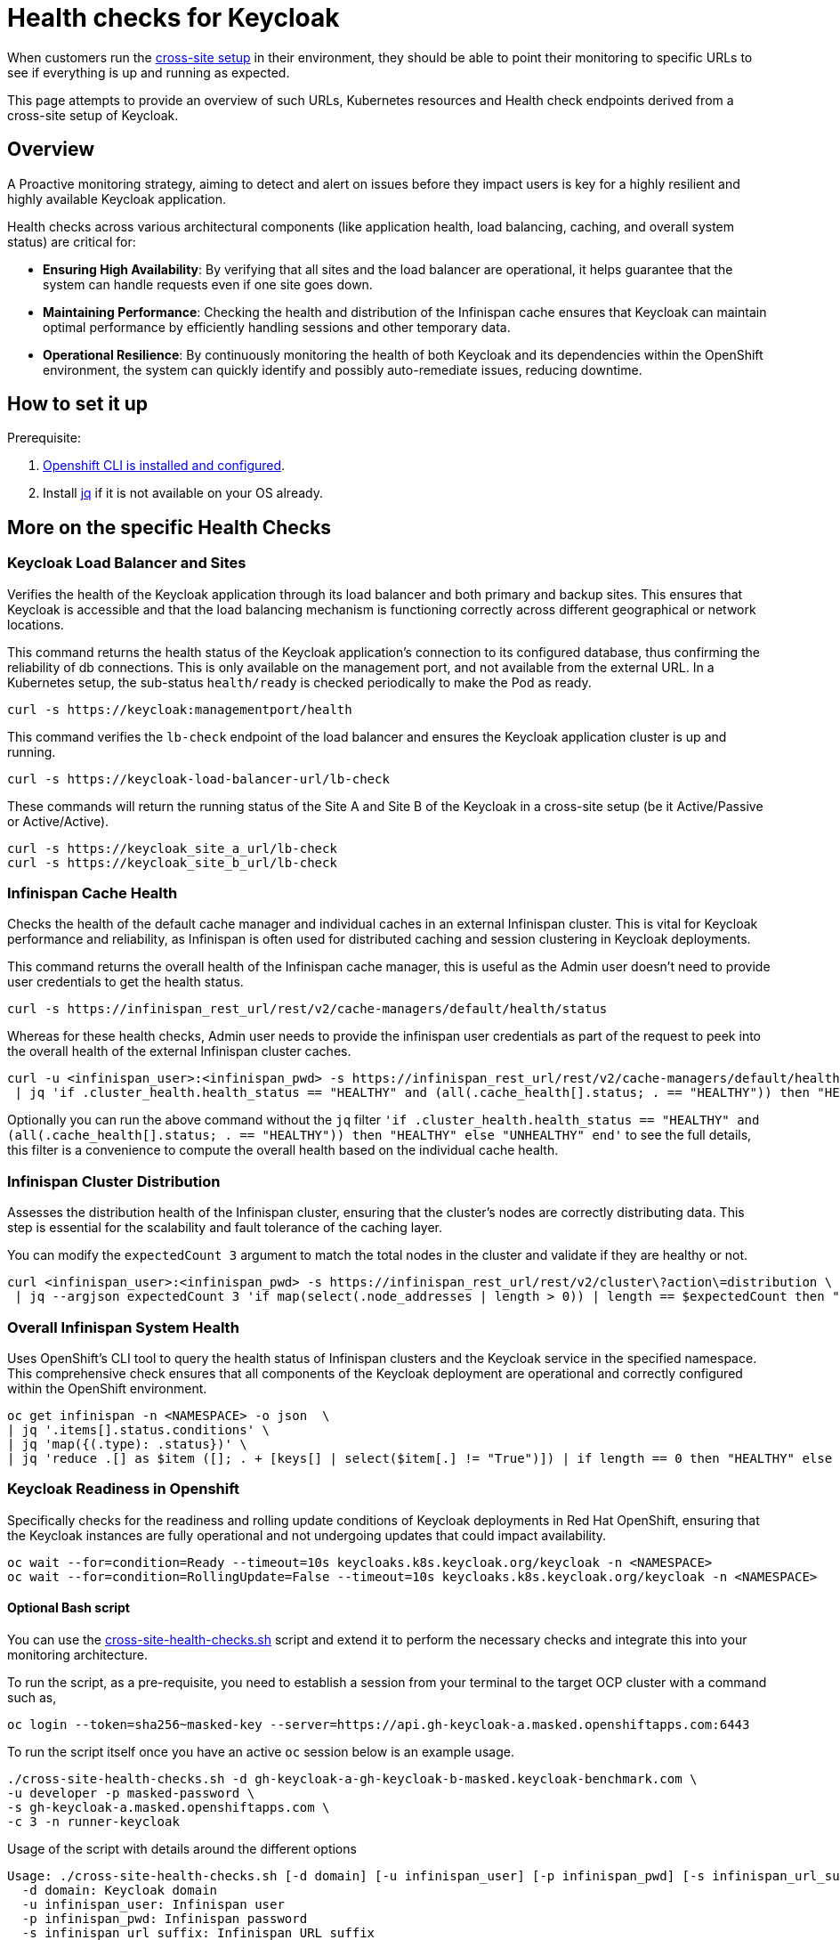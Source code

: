 = Health checks for Keycloak

When customers run the https://www.keycloak.org/high-availability/introduction[cross-site setup] in their environment, they should be able to point their monitoring to specific URLs to see if everything is up and running as expected.

This page attempts to provide an overview of such URLs, Kubernetes resources and Health check endpoints derived from a cross-site setup of Keycloak.

== Overview

A Proactive monitoring strategy, aiming to detect and alert on issues before they impact users is key for a highly resilient and highly available Keycloak application.

Health checks across various architectural components (like application health, load balancing, caching, and overall system status) are critical for:

* *Ensuring High Availability*: By verifying that all sites and the load balancer are operational, it helps guarantee that the system can handle requests even if one site goes down.
* *Maintaining Performance*: Checking the health and distribution of the Infinispan cache ensures that Keycloak can maintain optimal performance by efficiently handling sessions and other temporary data.
* *Operational Resilience*: By continuously monitoring the health of both Keycloak and its dependencies within the OpenShift environment, the system can quickly identify and possibly auto-remediate issues, reducing downtime.

== How to set it up

Prerequisite:

. xref:prerequisite/prerequisite-openshift.adoc[Openshift CLI is installed and configured].

. Install https://jqlang.github.io/jq/download/[jq] if it is not available on your OS already.

== More on the specific Health Checks

=== Keycloak Load Balancer and Sites

Verifies the health of the Keycloak application through its load balancer and both primary and backup sites. This ensures that Keycloak is accessible and that the load balancing mechanism is functioning correctly across different geographical or network locations.

This command returns the health status of the Keycloak application's connection to its configured database, thus confirming the reliability of db connections.
This is only available on the management port, and not available from the external URL.
In a Kubernetes setup, the sub-status `health/ready` is checked periodically to make the Pod as ready.

[source,bash]
----
curl -s https://keycloak:managementport/health
----

This command verifies the `lb-check` endpoint of the load balancer and ensures the Keycloak application cluster is up and running.
[source,bash]
----
curl -s https://keycloak-load-balancer-url/lb-check
----

These commands will return the running status of the Site A and Site B of the Keycloak in a cross-site setup (be it Active/Passive or Active/Active).

[source,bash]
----
curl -s https://keycloak_site_a_url/lb-check
curl -s https://keycloak_site_b_url/lb-check
----

=== Infinispan Cache Health
Checks the health of the default cache manager and individual caches in an external Infinispan cluster. This is vital for Keycloak performance and reliability, as Infinispan is often used for distributed caching and session clustering in Keycloak deployments.

This command returns the overall health of the Infinispan cache manager, this is useful as the Admin user doesn't need to provide user credentials to get the health status.
[source,bash]
----
curl -s https://infinispan_rest_url/rest/v2/cache-managers/default/health/status
----

Whereas for these health checks, Admin user needs to provide the infinispan user credentials as part of the request to peek into the overall health of the external Infinispan cluster caches.
[source,bash]
----
curl -u <infinispan_user>:<infinispan_pwd> -s https://infinispan_rest_url/rest/v2/cache-managers/default/health \
 | jq 'if .cluster_health.health_status == "HEALTHY" and (all(.cache_health[].status; . == "HEALTHY")) then "HEALTHY" else "UNHEALTHY" end'
----

Optionally you can run the above command without the `jq` filter `'if .cluster_health.health_status == "HEALTHY" and (all(.cache_health[].status; . == "HEALTHY")) then "HEALTHY" else "UNHEALTHY" end'` to see the full details, this filter is a convenience to compute the overall health based on the individual cache health.

=== Infinispan Cluster Distribution
Assesses the distribution health of the Infinispan cluster, ensuring that the cluster's nodes are correctly distributing data. This step is essential for the scalability and fault tolerance of the caching layer.

You can modify the `expectedCount 3` argument to match the total nodes in the cluster and validate if they are healthy or not.
[source,bash]
----
curl <infinispan_user>:<infinispan_pwd> -s https://infinispan_rest_url/rest/v2/cluster\?action\=distribution \
 | jq --argjson expectedCount 3 'if map(select(.node_addresses | length > 0)) | length == $expectedCount then "HEALTHY" else "UNHEALTHY" end'
----

=== Overall Infinispan System Health
Uses OpenShift's CLI tool to query the health status of Infinispan clusters and the Keycloak service in the specified namespace. This comprehensive check ensures that all components of the Keycloak deployment are operational and correctly configured within the OpenShift environment.

[source,bash]
----
oc get infinispan -n <NAMESPACE> -o json  \
| jq '.items[].status.conditions' \
| jq 'map({(.type): .status})' \
| jq 'reduce .[] as $item ([]; . + [keys[] | select($item[.] != "True")]) | if length == 0 then "HEALTHY" else "UNHEALTHY: " + (join(", ")) end'
----

=== Keycloak Readiness in Openshift
Specifically checks for the readiness and rolling update conditions of Keycloak deployments in Red Hat OpenShift, ensuring that the Keycloak instances are fully operational and not undergoing updates that could impact availability.

[source,bash]
----
oc wait --for=condition=Ready --timeout=10s keycloaks.k8s.keycloak.org/keycloak -n <NAMESPACE>
oc wait --for=condition=RollingUpdate=False --timeout=10s keycloaks.k8s.keycloak.org/keycloak -n <NAMESPACE>
----
==== Optional Bash script
You can use the link:{github-files}/provision/rosa-cross-dc/cross-site-health-checks.sh[cross-site-health-checks.sh] script and extend it to perform the necessary checks and integrate this into your monitoring architecture.

To run the script, as a pre-requisite, you need to establish a session from your terminal to the target OCP cluster with a command such as,

[source,bash]
----
oc login --token=sha256~masked-key --server=https://api.gh-keycloak-a.masked.openshiftapps.com:6443
----

To run the script itself once you have an active `oc` session below is an example usage.

[source,bash]
----
./cross-site-health-checks.sh -d gh-keycloak-a-gh-keycloak-b-masked.keycloak-benchmark.com \
-u developer -p masked-password \
-s gh-keycloak-a.masked.openshiftapps.com \
-c 3 -n runner-keycloak
----

Usage of the script with details around the different options
[source, bash]
----
Usage: ./cross-site-health-checks.sh [-d domain] [-u infinispan_user] [-p infinispan_pwd] [-s infinispan_url_suffix] [-c expected_count] [-n namespace]
  -d domain: Keycloak domain
  -u infinispan_user: Infinispan user
  -p infinispan_pwd: Infinispan password
  -s infinispan_url_suffix: Infinispan URL suffix
  -c expected_count: Expected Node Count in the Infinispan cluster
  -n namespace: Kubernetes namespace
----
